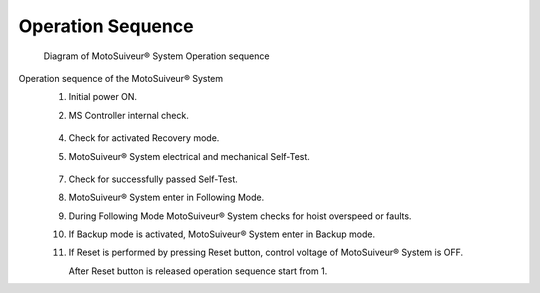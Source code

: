 ===================
Operation Sequence
===================

.. remake with numbers in circles on the diagram 

.. should we call this a loop?

.. figure:: /_img/regular-operation/MS-block-diagram-color_1.PNG
   :figwidth: 100 %
   :class: instructionimg

   Diagram of MotoSuiveur® System Operation sequence

Operation sequence of the MotoSuiveur® System
    1. Initial power ON.
    2. MS Controller internal check.
        
        .. seealso::
            :doc:`controller-internal-check`

    4. Check for activated Recovery mode.
    5. MotoSuiveur® System electrical and mechanical Self-Test.

        .. seealso::
            :doc:`Self-Test`

    7. Check for successfully passed Self-Test.
    8. MotoSuiveur® System enter in Following Mode.
    9. During Following Mode MotoSuiveur® System checks for hoist overspeed or faults.
    10. If Backup mode is activated, MotoSuiveur® System enter in Backup mode.
    11. If Reset is performed by pressing Reset button, control voltage of MotoSuiveur® System is OFF. 
        
        After Reset button is released operation sequence start from 1.

        .. seealso::
            :doc:`system-reset`

.. "control voltage of MS is OFF" clarify/why is it important here